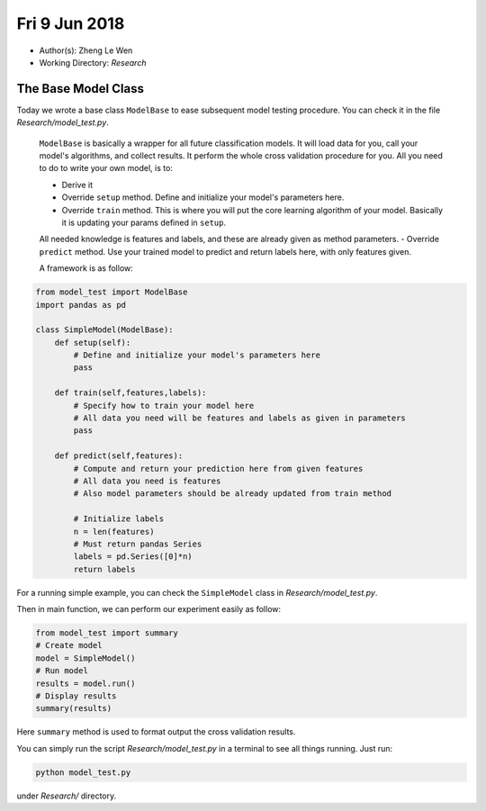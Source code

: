 Fri 9 Jun 2018
==============
- Author(s): Zheng Le Wen
- Working Directory: *Research*

The Base Model Class
--------------------
Today we wrote a base class ``ModelBase`` to ease subsequent model testing procedure. You can check it in the file *Research/model_test.py*.

 ``ModelBase`` is basically a wrapper for all future classification models. It will load data for you, call your model's algorithms, and collect results.
 It perform the whole cross validation procedure for you. All you need to do to write your own model, is to:

 - Derive it
 - Override ``setup`` method. Define and initialize your model's parameters here.
 - Override ``train`` method. This is where you will put the core learning algorithm of your model. Basically it is updating your params defined in ``setup``.
 All needed knowledge is features and labels, and these are already given as method parameters.
 - Override ``predict`` method. Use your trained model to predict and return labels here, with only features given.

 A framework is as follow:

.. code-block:: python

    from model_test import ModelBase
    import pandas as pd

    class SimpleModel(ModelBase):
        def setup(self):
            # Define and initialize your model's parameters here
            pass

        def train(self,features,labels):
            # Specify how to train your model here
            # All data you need will be features and labels as given in parameters
            pass

        def predict(self,features):
            # Compute and return your prediction here from given features
            # All data you need is features
            # Also model parameters should be already updated from train method

            # Initialize labels
            n = len(features)
            # Must return pandas Series
            labels = pd.Series([0]*n)
            return labels

For a running simple example, you can check the ``SimpleModel`` class in *Research/model_test.py*.

Then in main function, we can perform our experiment easily as follow:

.. code-block:: python

    from model_test import summary
    # Create model
    model = SimpleModel()
    # Run model
    results = model.run()
    # Display results
    summary(results)

Here ``summary`` method is used to format output the cross validation results.

You can simply run the script *Research/model_test.py* in a terminal to see all things running. Just run:

.. code-block:: shell

    python model_test.py

under *Research/* directory.

